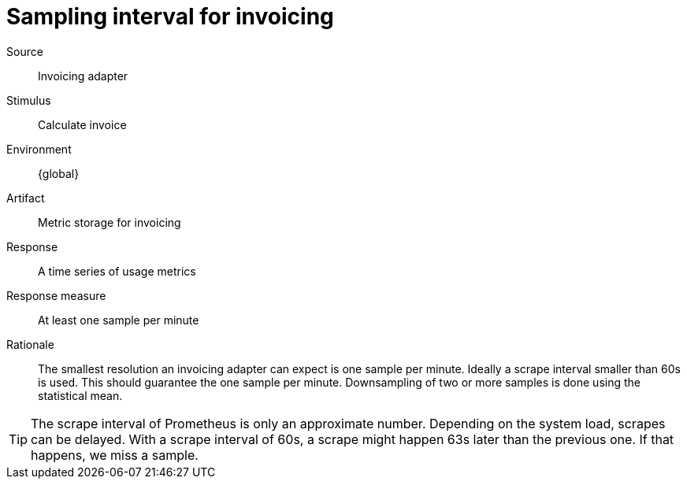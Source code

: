 = Sampling interval for invoicing

Source::
Invoicing adapter

Stimulus::
Calculate invoice

Environment::
{global}

Artifact::
Metric storage for invoicing

Response::
A time series of usage metrics

Response measure::
At least one sample per minute

Rationale::
The smallest resolution an invoicing adapter can expect is one sample per minute.
Ideally a scrape interval smaller than 60s is used.
This should guarantee the one sample per minute.
Downsampling of two or more samples is done using the statistical mean.

[TIP]
====
The scrape interval of Prometheus is only an approximate number.
Depending on the system load, scrapes can be delayed.
With a scrape interval of 60s, a scrape might happen 63s later than the previous one.
If that happens, we miss a sample.
====
